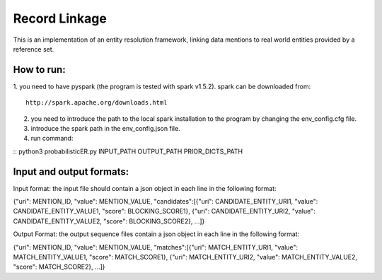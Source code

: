 ===================
Record Linkage
===================

This is an implementation of an entity resolution framework, linking data mentions to real world entities provided by a reference set.

---------------------
How to run:
---------------------
1. you need to have pyspark (the program is tested with spark v1.5.2).
spark can be downloaded from:
::
	http://spark.apache.org/downloads.html

2. you need to introduce the path to the local spark installation to the program by changing the env_config.cfg file.

3. introduce the spark path in the env_config.json file.

4. run command:

::
python3 probabilisticER.py INPUT_PATH OUTPUT_PATH PRIOR_DICTS_PATH

--------------------
Input and output formats:
--------------------

Input format: the input file should contain a json object in each line in the following format:

{"uri": MENTION_ID, "value": MENTION_VALUE, "candidates":[{"uri": CANDIDATE_ENTITY_URI1, "value": CANDIDATE_ENTITY_VALUE1, "score": BLOCKING_SCORE1}, {"uri": CANDIDATE_ENTITY_URI2, "value": CANDIDATE_ENTITY_VALUE2, "score": BLOCKING_SCORE2}, ...]}

Output Format: the output sequence files contain a json object in each line in the following format:

{"uri": MENTION_ID, "value": MENTION_VALUE, "matches":[{"uri": MATCH_ENTITY_URI1, "value": MATCH_ENTITY_VALUE1, "score": MATCH_SCORE1}, {"uri": MATCH_ENTITY_URI2, "value": MATCH_ENTITY_VALUE2, "score": MATCH_SCORE2}, ...]}